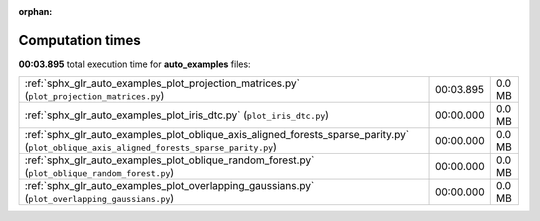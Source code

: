 
:orphan:

.. _sphx_glr_auto_examples_sg_execution_times:


Computation times
=================
**00:03.895** total execution time for **auto_examples** files:

+-------------------------------------------------------------------------------------------------------------------------------------------+-----------+--------+
| :ref:`sphx_glr_auto_examples_plot_projection_matrices.py` (``plot_projection_matrices.py``)                                               | 00:03.895 | 0.0 MB |
+-------------------------------------------------------------------------------------------------------------------------------------------+-----------+--------+
| :ref:`sphx_glr_auto_examples_plot_iris_dtc.py` (``plot_iris_dtc.py``)                                                                     | 00:00.000 | 0.0 MB |
+-------------------------------------------------------------------------------------------------------------------------------------------+-----------+--------+
| :ref:`sphx_glr_auto_examples_plot_oblique_axis_aligned_forests_sparse_parity.py` (``plot_oblique_axis_aligned_forests_sparse_parity.py``) | 00:00.000 | 0.0 MB |
+-------------------------------------------------------------------------------------------------------------------------------------------+-----------+--------+
| :ref:`sphx_glr_auto_examples_plot_oblique_random_forest.py` (``plot_oblique_random_forest.py``)                                           | 00:00.000 | 0.0 MB |
+-------------------------------------------------------------------------------------------------------------------------------------------+-----------+--------+
| :ref:`sphx_glr_auto_examples_plot_overlapping_gaussians.py` (``plot_overlapping_gaussians.py``)                                           | 00:00.000 | 0.0 MB |
+-------------------------------------------------------------------------------------------------------------------------------------------+-----------+--------+
